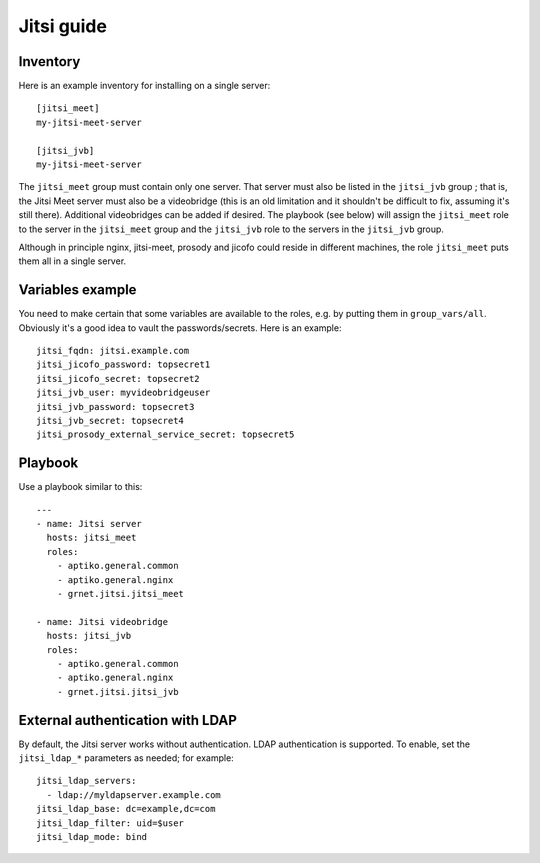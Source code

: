 ===========
Jitsi guide
===========

Inventory
=========

Here is an example inventory for installing on a single server::

    [jitsi_meet]
    my-jitsi-meet-server

    [jitsi_jvb]
    my-jitsi-meet-server

The ``jitsi_meet`` group must contain only one server. That server must
also be listed in the ``jitsi_jvb`` group ; that is, the Jitsi Meet
server must also be a videobridge (this is an old limitation and it
shouldn't be difficult to fix, assuming it's still there).  Additional
videobridges can be added if desired.  The playbook (see below) will
assign the ``jitsi_meet`` role to the server in the ``jitsi_meet`` group
and the ``jitsi_jvb`` role to the servers in the ``jitsi_jvb`` group.

Although in principle nginx, jitsi-meet, prosody and jicofo could reside
in different machines, the role ``jitsi_meet`` puts them all in a single
server.

Variables example
=================

You need to make certain that some variables are available to the
roles, e.g. by putting them in ``group_vars/all``. Obviously it's a good
idea to vault the passwords/secrets. Here is an example::

    jitsi_fqdn: jitsi.example.com
    jitsi_jicofo_password: topsecret1
    jitsi_jicofo_secret: topsecret2
    jitsi_jvb_user: myvideobridgeuser
    jitsi_jvb_password: topsecret3
    jitsi_jvb_secret: topsecret4
    jitsi_prosody_external_service_secret: topsecret5

Playbook
========

Use a playbook similar to this::

    ---
    - name: Jitsi server
      hosts: jitsi_meet
      roles:
        - aptiko.general.common
        - aptiko.general.nginx
        - grnet.jitsi.jitsi_meet

    - name: Jitsi videobridge
      hosts: jitsi_jvb
      roles:
        - aptiko.general.common
        - aptiko.general.nginx
        - grnet.jitsi.jitsi_jvb

.. _ldap:

External authentication with LDAP
=================================

By default, the Jitsi server works without authentication. LDAP
authentication is supported. To enable, set the ``jitsi_ldap_*``
parameters as needed; for example::

    jitsi_ldap_servers:
      - ldap://myldapserver.example.com
    jitsi_ldap_base: dc=example,dc=com
    jitsi_ldap_filter: uid=$user
    jitsi_ldap_mode: bind
